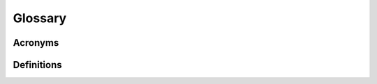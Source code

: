 Glossary
########

Acronyms
********

.. glossary::

   BFF
     Bond Fraction Function
   
   GGS
     Groeien met Groen Staal

   BOF
     Basic Oxygen Furnace

   MQM
     Modifed Quasichemical Model
    
   REF
     Reducing Electric Furnace

Definitions
***********

.. glossary::
   
   auxi-mpp
          The python package containing material physical property models, where 'auxi' means help, and 'mpp' means material physical properties. 
